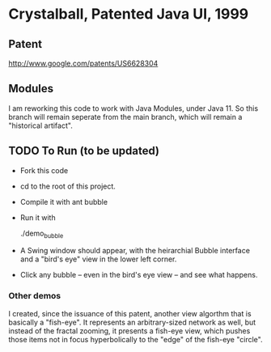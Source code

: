 * Crystalball, Patented Java UI, 1999

** Patent
http://www.google.com/patents/US6628304

** Modules
   I am reworking this code to work with Java Modules, under
   Java 11. So this branch will remain seperate from the main
   branch, which will remain a "historical artifact".

** TODO To Run (to be updated)
- Fork this code
- cd to the root of this project.
- Compile it with
  ant bubble

- Run it with

  ./demo_bubble

- A Swing window should appear, with the heirarchial Bubble interface
  and a "bird's eye" view in the lower left corner.

- Click any bubble -- even in the bird's eye view -- and see what happens.

*** Other demos
    I created, since the issuance of this patent, another view algorthm
    that is basically a "fish-eye". It represents an arbitrary-sized network
    as well, but instead of the fractal zooming, it presents a fish-eye view,
    which pushes those items not in focus hyperbolically to the "edge" of
    the fish-eye "circle".

- To see that, run:
  ./demo_rand

  or

  ./demo_people

**** TODO Currently, demo_people is broken. Bit-rot again.  

** Where do we go from here?
   This branch will remain my "plaything", where I might do some enhancements
   on this code as I see fit. No promises. One thing I might do is re-write this
   in Kotlin!

** History

   This code is mostly unaltered from when I wrote this back in 1999. Except
   I eliminated most of the "bit-rot" due to various API interfaces being
   deprecated, etc.
   
   I sold the patent for this code to Cisco Systems, which was issued in 2003. The
   bird's eye view was Bainbridge's only contribution. David is a great guy
   and Software Engineer working at Cisco at the time.
   
   Even a small contribution means that contributor must be listed on the patent
   by patent law. Quite literally, as I was demoing this to him in my cubicle 
   (remember those?), he suggested it and I spent 30 minutes or so implementing 
   it.

   Around 2007 or so, Cisco used my patent in a counter-suit against another
   large network company who was being used on another patent infringement.
   I was paid a large amount of money to be the expert consultant on my patent,
   and thus "enjoyed" a brief foray into the world of patent law and overly-paid
   lawyers in high-rise buildings, such as the one at 60 State Stret in Boston.
   
   The lawyers had little interest in the math and algorithms this code embraces.
   Instead, they paid far more attention to THE COMMENTS in my code, and made
   big huey over specific wordings on things completely trivial. Ugh. Lawyers.
   
   I "forgot" about this little invention because it is no longer impressive in
   today's mobile app and HTML5/D3/Qt world. But I didn't want it to lapse into
   complete obscurity, so I "dug it up" and put it here as open source.

** Legal Whatever

   Feel free, if you like, to use this code as you see fit. Download it, multilate
   it, print it up on spocket-fed paper and use it as toilet paper. I don't care.

   If you are a small guy like I am, Cisco is not likely to notice. If you are a
   large firm swimming in the same shark-infested warters as Cisco, you might want
   to be careful here, as Cisco's lawyers and hired guns have the awesome power
   to become your living nightmare.
   
   It is my impression that after 15 years patents expire and the IP becomes
   "public domain", but I am NOT a lawyer, nor do I appreciate the even more
   complicated issues and rammafications of International patent law.

** Personal views on Software Patents and other Ramblings

   This might come as a surprise to you, but I am actually against software
   patents. So why do I have this one, you say? Simple. Money. And I was 
   happy to make the many thousands selling this to Cisco and being an
   "expert witness" for the same. Also, as an Autodidact, this represents
   a major "accomplishment" and "milestone" in my past, especially since I 
   have no "degree". No one cares about degrees all that much in my field, anyway.
   What they care about is if you can DO THE JOB. Funny, that.

   From what I've been seeing, the "big sharks" misuse patents anyway, using them
   as "weapons" to beat up on each other. Lawyers get fat, the winning corps
   make more money, and little guys get crushed if they get caught up in the
   fracas. I am all for innovation and the FREEDOM to use it, regardless of any
   "prior art" Scheiße. And now that I have experienced and been a part of the
   patent wars, I am even more so.

   Fortunately, the chances little guys will be impacted is minimal. Today's world
   of GUIs and UI/UX has gone to a entirely new level that was only a dream
   16 years ago. If I were doing this interface today, I'd do it differently,
   and for mobiles and the web using HTML5 and Javascript with one or more
   frameworks. The animation would be much more fluid and not as rigid as
   this 20-year-old relic is.
